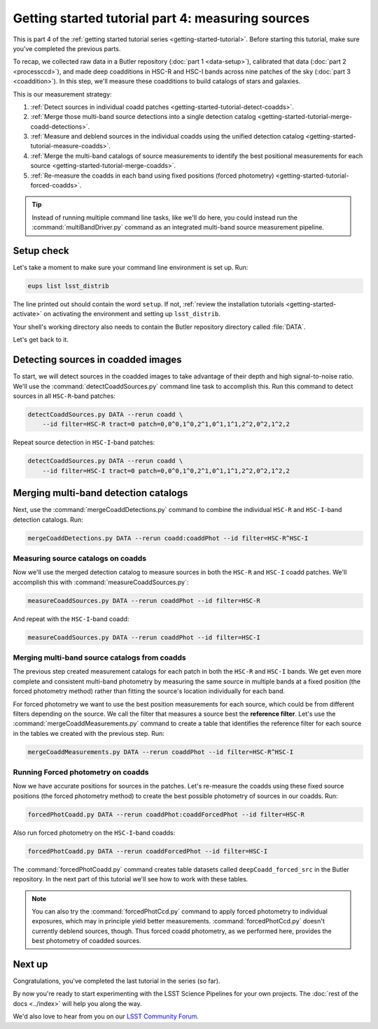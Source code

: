 ..
  Brief:
  This tutorial is geared towards beginners to the Science Pipelines software.
  Our goal is to guide the reader through a small data processing project to show what it feels like to use the Science Pipelines.
  We want this tutorial to be kinetic; instead of getting bogged down in explanations and side-notes, we'll link to other documentation.
  Don't assume the user has any prior experience with the Pipelines; do assume a working knowledge of astronomy and the command line.

.. _getting-started-tutorial-measuring-sources:

##################################################
Getting started tutorial part 4: measuring sources
##################################################

This is part 4 of the :ref:`getting started tutorial series <getting-started-tutorial>`.
Before starting this tutorial, make sure you've completed the previous parts.

To recap, we collected raw data in a Butler repository (:doc:`part 1 <data-setup>`), calibrated that data (:doc:`part 2 <processccd>`), and made deep coadditions in HSC-R and HSC-I bands across nine patches of the sky (:doc:`part 3 <coaddition>`).
In this step, we'll measure these coadditions to build catalogs of stars and galaxies.

This is our measurement strategy:

1. :ref:`Detect sources in individual coadd patches <getting-started-tutorial-detect-coadds>`.
2. :ref:`Merge those multi-band source detections into a single detection catalog <getting-started-tutorial-merge-coadd-detections>`.
3. :ref:`Measure and deblend sources in the individual coadds using the unified detection catalog <getting-started-tutorial-measure-coadds>`.
4. :ref:`Merge the multi-band catalogs of source measurements to identify the best positional measurements for each source <getting-started-tutorial-merge-coadds>`.
5. :ref:`Re-measure the coadds in each band using fixed positions (forced photometry) <getting-started-tutorial-forced-coadds>`.

.. tip::

   Instead of running multiple command line tasks, like we'll do here, you could instead run the :command:`multiBandDriver.py` command as an integrated multi-band source measurement pipeline.

Setup check
===========

Let's take a moment to make sure your command line environment is set up.
Run:

.. code-block:: bash

   eups list lsst_distrib

The line printed out should contain the word ``setup``.
If not, :ref:`review the installation tutorials <getting-started-activate>` on activating the environment and setting up ``lsst_distrib``.

Your shell's working directory also needs to contain the Butler repository directory called :file:`DATA`.

Let's get back to it.

.. _getting-started-tutorial-detect-coadds:

Detecting sources in coadded images
===================================

To start, we will detect sources in the coadded images to take advantage of their depth and high signal-to-noise ratio.
We'll use the :command:`detectCoaddSources.py` command line task to accomplish this.
Run this command to detect sources in all ``HSC-R``-band patches:

.. code-block:: bash

   detectCoaddSources.py DATA --rerun coadd \
       --id filter=HSC-R tract=0 patch=0,0^0,1^0,2^1,0^1,1^1,2^2,0^2,1^2,2

Repeat source detection in ``HSC-I``-band patches:

.. code-block:: bash

   detectCoaddSources.py DATA --rerun coadd \
       --id filter=HSC-I tract=0 patch=0,0^0,1^0,2^1,0^1,1^1,2^2,0^2,1^2,2

.. .. note::

..    The :command:`detectCoaddSources.py` commands produce ``deepCoadd_det`` datasets in the Butler repository.
..    Typically these datasets are only used as inputs for the :command:`mergeCoaddDetections.py`, which we'll run next.

.. Data product is deepCoadd_det

.. _getting-started-tutorial-merge-coadd-detections:

Merging multi-band detection catalogs
=====================================

Next, use the :command:`mergeCoaddDetections.py` command to combine the individual ``HSC-R`` and ``HSC-I``-band detection catalogs.
Run:

.. code-block:: bash

   mergeCoaddDetections.py DATA --rerun coadd:coaddPhot --id filter=HSC-R^HSC-I

.. Data product is deepCoadd_mergeDet

.. _getting-started-tutorial-measure-coadds:

Measuring source catalogs on coadds
-----------------------------------

Now we'll use the merged detection catalog to measure sources in both the ``HSC-R`` and ``HSC-I`` coadd patches.
We'll accomplish this with :command:`measureCoaddSources.py`:

.. code-block:: bash

   measureCoaddSources.py DATA --rerun coaddPhot --id filter=HSC-R

And repeat with the ``HSC-I``-band coadd:

.. code-block:: bash

   measureCoaddSources.py DATA --rerun coaddPhot --id filter=HSC-I

.. .. tip::
.. 
..    The :command:`measureCoaddSources` command line task produces ``deepCoadd_meas`` datasets in the Butler data repository.
..    Because the same merged detection catalog is used for every filter, the ``HSC-R`` and ``HSC-I``-band ``deepCoadd_meas`` tables have consistent rows.
..    We'll see how to access these tables later.

.. Data product is deepCoadd_meas

.. _getting-started-tutorial-merge-coadds:

Merging multi-band source catalogs from coadds
----------------------------------------------

The previous step created measurement catalogs for each patch in both the ``HSC-R`` and ``HSC-I`` bands.
We get even more complete and consistent multi-band photometry by measuring the same source in multiple bands at a fixed position (the forced photometry method) rather than fitting the source's location individually for each band.

For forced photometry we want to use the best position measurements for each source, which could be from different filters depending on the source.
We call the filter that measures a source best the **reference filter**.
Let's use the :command:`mergeCoaddMeasurements.py` command to create a table that identifies the reference filter for each source in the tables we created with the previous step.
Run:

.. code-block:: bash

   mergeCoaddMeasurements.py DATA --rerun coaddPhot --id filter=HSC-R^HSC-I

.. Data product is deepCoadd_ref

.. _getting-started-tutorial-forced-coadds:

Running Forced photometry on coadds
-----------------------------------

Now we have accurate positions for sources in the patches.
Let's re-measure the coadds using these fixed source positions (the forced photometry method) to create the best possible photometry of sources in our coadds.
Run:

.. code-block:: bash

   forcedPhotCoadd.py DATA --rerun coaddPhot:coaddForcedPhot --id filter=HSC-R

Also run forced photometry on the ``HSC-I``-band coadds:

.. code-block:: bash

   forcedPhotCoadd.py DATA --rerun coaddForcedPhot --id filter=HSC-I

.. Data product is deepCoadd_forced_src

The :command:`forcedPhotCoadd.py` command creates table datasets called ``deepCoadd_forced_src`` in the Butler repository.
In the next part of this tutorial we'll see how to work with these tables.

.. note::

   You can also try the :command:`forcedPhotCcd.py` command to apply forced photometry to individual exposures, which may in principle yield better measurements.
   :command:`forcedPhotCcd.py` doesn't currently deblend sources, though.
   Thus forced coadd photometry, as we performed here, provides the best photometry of coadded sources.

Next up
=======

Congratulations, you've completed the last tutorial in the series (so far).

By now you're ready to start experimenting with the LSST Science Pipelines for your own projects.
The :doc:`rest of the docs <../index>` will help you along the way.

We'd also love to hear from you on our `LSST Community Forum`_.

.. _LSST Community Forum: https://community.lsst.org
